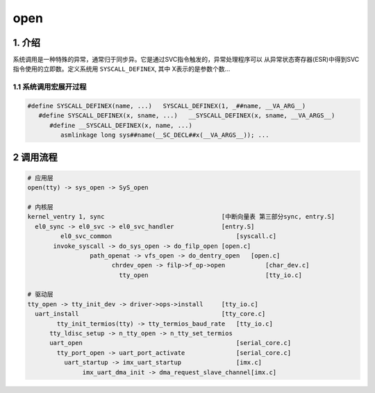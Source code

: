 open
====

1. 介绍
-------

系统调用是一种特殊的异常，通常归于同步异。它是通过SVC指令触发的，异常处理程序可以
从异常状态寄存器(ESR)中得到SVC指令使用的立即数。定义系统用 ``SYSCALL_DEFINEX``, 其中
X表示的是参数个数...

1.1 系统调用宏展开过程
**********************

.. code:: shell

   #define SYSCALL_DEFINEX(name, ...)   SYSCALL_DEFINEX(1, _##name, __VA_ARG__)
      #define SYSCALL_DEFINEX(x, sname, ...)   __SYSCALL_DEFINEX(x, sname, __VA_ARGS__)
         #define __SYSCALL_DEFINEX(x, name, ...)
            asmlinkage long sys##name(__SC_DECL##x(__VA_ARGS__)); ...

2 调用流程
----------

.. code::

   # 应用层
   open(tty) -> sys_open -> SyS_open

   # 内核层
   kernel_ventry 1, sync                                [中断向量表 第三部分sync, entry.S]
     el0_sync -> el0_svc -> el0_svc_handler             [entry.S]
	    el0_svc_common                                  [syscall.c]
          invoke_syscall -> do_sys_open -> do_filp_open [open.c]
		    path_openat -> vfs_open -> do_dentry_open   [open.c]
			  chrdev_open -> filp->f_op->open           [char_dev.c]
			    tty_open                                [tty_io.c]

   # 驱动层
   tty_open -> tty_init_dev -> driver->ops->install     [tty_io.c]
     uart_install                                       [tty_core.c]
	   tty_init_termios(tty) -> tty_termios_baud_rate   [tty_io.c]
	 tty_ldisc_setup -> n_tty_open -> n_tty_set_termios
	 uart_open                                          [serial_core.c]
	   tty_port_open -> uart_port_activate              [serial_core.c]
	     uart_startup -> imx_uart_startup               [imx.c]
		  imx_uart_dma_init -> dma_request_slave_channel[imx.c]




